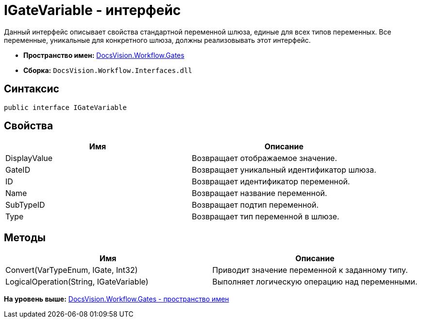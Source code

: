 = IGateVariable - интерфейс

Данный интерфейс описывает свойства стандартной переменной шлюза, единые для всех типов переменных. Все переменные, уникальные для конкретного шлюза, должны реализовывать этот интерфейс.

* [.keyword]*Пространство имен:* xref:Gates_NS.adoc[DocsVision.Workflow.Gates]
* [.keyword]*Сборка:* [.ph .filepath]`DocsVision.Workflow.Interfaces.dll`

== Синтаксис

[source,pre,codeblock,language-csharp]
----
public interface IGateVariable
----

== Свойства

[cols=",",options="header",]
|===
|Имя |Описание
|DisplayValue |Возвращает отображаемое значение.
|GateID |Возвращает уникальный идентификатор шлюза.
|ID |Возвращает идентификатор переменной.
|Name |Возвращает название переменной.
|SubTypeID |Возвращает подтип переменной.
|Type |Возвращает тип переменной в шлюзе.
|===

== Методы

[cols=",",options="header",]
|===
|Имя |Описание
|Convert(VarTypeEnum, IGate, Int32) |Приводит значение переменной к заданному типу.
|LogicalOperation(String, IGateVariable) |Выполняет логическую операцию над переменными.
|===

*На уровень выше:* xref:../../../../api/DocsVision/Workflow/Gates/Gates_NS.adoc[DocsVision.Workflow.Gates - пространство имен]
